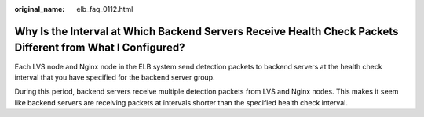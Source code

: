 :original_name: elb_faq_0112.html

.. _elb_faq_0112:

Why Is the Interval at Which Backend Servers Receive Health Check Packets Different from What I Configured?
===========================================================================================================

Each LVS node and Nginx node in the ELB system send detection packets to backend servers at the health check interval that you have specified for the backend server group.

During this period, backend servers receive multiple detection packets from LVS and Nginx nodes. This makes it seem like backend servers are receiving packets at intervals shorter than the specified health check interval.
